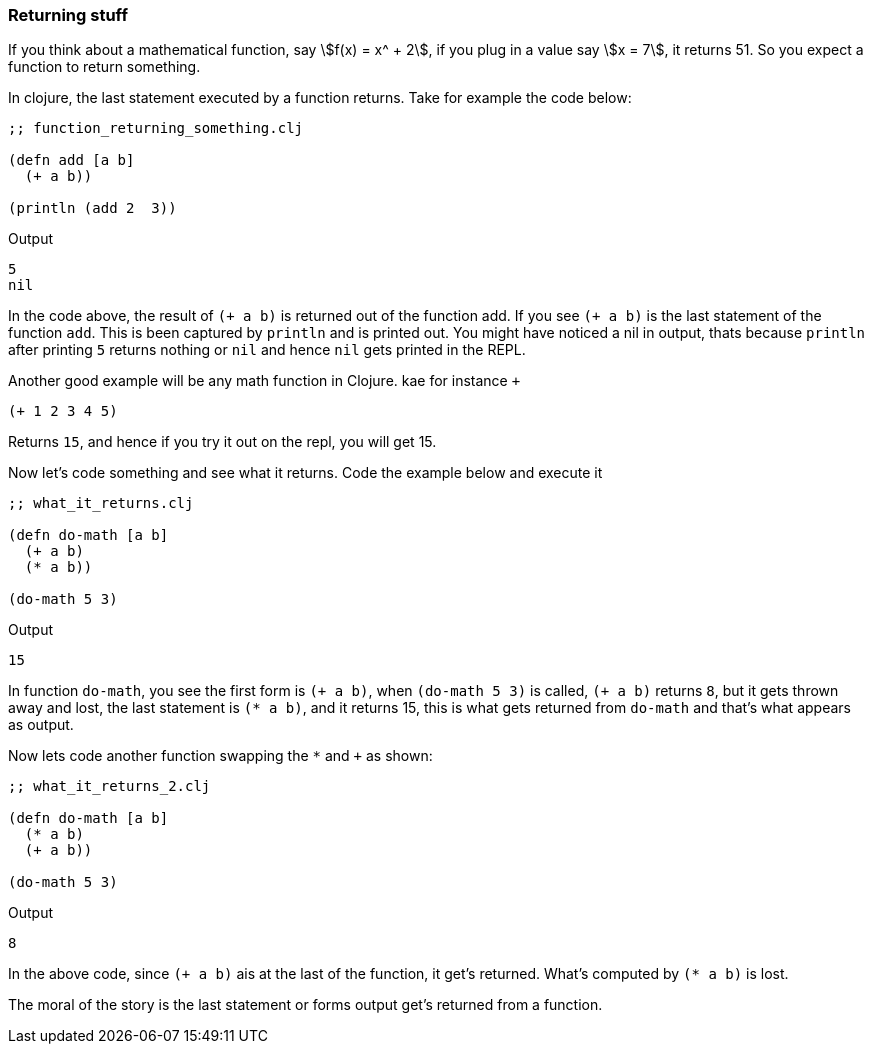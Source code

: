 === Returning stuff

If you think about a mathematical function, say stem:[f(x) = x^ + 2], if you plug in a value say stem:[x = 7], it returns 51. So you expect  a function to return something.

In clojure, the last statement executed by a function returns. Take for example the code below:

[source, clojure]
----
;; function_returning_something.clj

(defn add [a b]
  (+ a b))

(println (add 2  3))
----

Output

----
5
nil
----

In the code above, the result of `(+ a b)` is returned out of the function add. If you see `(+ a b)` is the last statement of the function `add`. This is been captured by `println` and is printed out. You might have noticed a nil in output, thats because `println` after printing `5` returns nothing or `nil` and hence `nil` gets printed in the REPL.

Another good example will be any math function in Clojure. kae for instance `+`

[source, clojure]
----
(+ 1 2 3 4 5)
----

Returns `15`, and hence if you try it out on the repl, you will get 15.

Now let's code something and see what it returns. Code the example below and execute it

[source, clojure]
----
;; what_it_returns.clj

(defn do-math [a b]
  (+ a b)
  (* a b))

(do-math 5 3)
----

Output

----
15
----


In function `do-math`, you see the first form is `(+ a b)`, when `(do-math 5 3)` is called, `(+ a b)` returns `8`, but it gets thrown away and lost, the last statement is `(* a b)`, and it returns 15, this is what gets returned from `do-math` and that's what appears as output.

Now lets code another function swapping the `*` and `+` as shown:

[source, clojure]
----
;; what_it_returns_2.clj

(defn do-math [a b]
  (* a b)
  (+ a b))

(do-math 5 3)
----

Output

----
8
----

In the above code, since `(+ a b)` ais at the last of the function, it get's returned. What's computed by `(* a b)` is lost.

The moral of the story is the last statement or forms output get's returned from a function.
